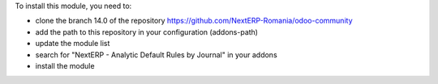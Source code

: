 To install this module, you need to:

* clone the branch 14.0 of the repository https://github.com/NextERP-Romania/odoo-community
* add the path to this repository in your configuration (addons-path)
* update the module list
* search for "NextERP - Analytic Default Rules by Journal" in your addons
* install the module

